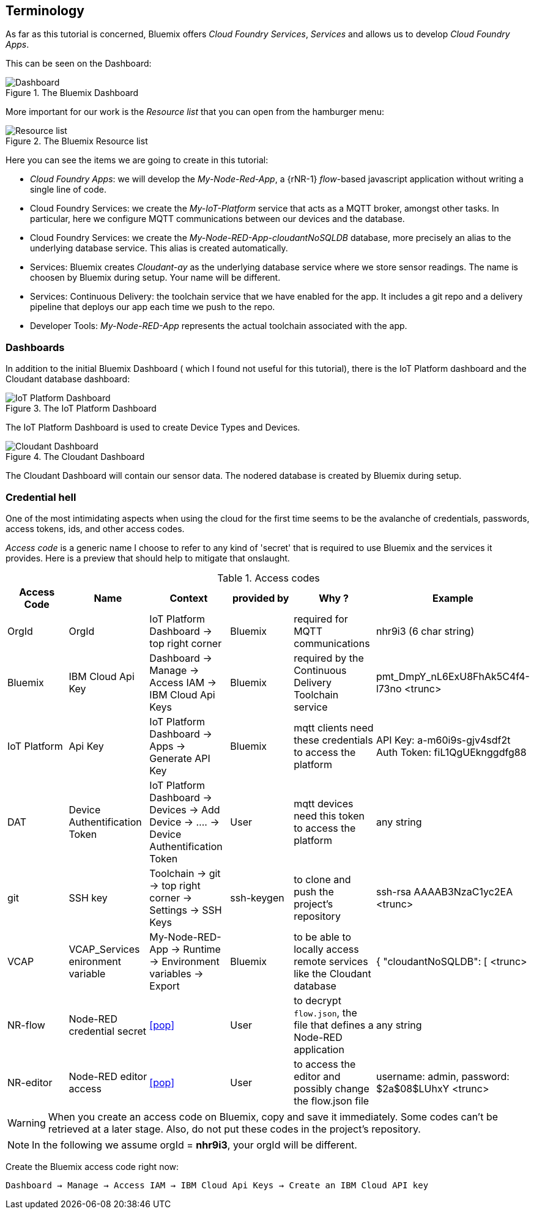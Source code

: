 
== Terminology
As far as this tutorial is concerned,
Bluemix offers _Cloud Foundry Services_, _Services_ and allows us to develop
_Cloud Foundry Apps_.

This can be seen on the Dashboard:

.The Bluemix Dashboard
image::dashboard.png[Dashboard]

More important for our work is the _Resource list_ that you can open from the hamburger menu:

.The Bluemix Resource list
image::resource-list-intro.png[Resource list]

Here you can see the items we are going to create in this tutorial:

* _Cloud Foundry Apps_: we will develop the _My-Node-Red-App_, a {rNR-1} _flow_-based javascript application without writing a single line of code.
* Cloud Foundry Services: we create the _My-IoT-Platform_ service that acts as a MQTT broker, amongst other tasks.
In particular, here we configure MQTT communications between our devices and the database.
* Cloud Foundry Services: we create the _My-Node-RED-App-cloudantNoSQLDB_ database,
more precisely an alias to the underlying database service. This alias is created automatically.
* Services: Bluemix creates _Cloudant-ay_ as the underlying database service where we store sensor readings.
The name is choosen by Bluemix during setup. Your name will be different.
* Services: Continuous Delivery: the toolchain service that we have enabled for the app.
It includes a git repo and a delivery pipeline that deploys our app each time we push to the repo.
* Developer Tools: _My-Node-RED-App_ represents the actual toolchain associated with the app.

=== Dashboards

In addition to the initial Bluemix Dashboard ( which I found not useful for this tutorial), there is the IoT Platform dashboard and
the Cloudant database dashboard:

.The IoT Platform Dashboard
image::IoT-dashboard-intro.png[IoT Platform Dashboard]

The IoT Platform Dashboard is used to create Device Types and Devices.

.The Cloudant Dashboard
image::cloudant-dashboard-intro.png[Cloudant Dashboard]

The Cloudant Dashboard will contain our sensor data.
The nodered database is created by Bluemix during setup.

=== Credential hell

One of the most intimidating aspects when using the cloud for the first time seems to be the avalanche
of credentials, passwords, access tokens, ids, and other access codes.

_Access code_ is a generic name I choose to refer to any kind of 'secret' that is required to use Bluemix and
the services it provides.
Here is a preview that should help to mitigate that onslaught.

.Access codes
[[table1, Access codes]]
[cols=6*,options=header]
|======
|Access Code
|Name
|Context
|provided by
|Why ?
|Example

|OrgId
|OrgId
|IoT Platform Dashboard -> top right corner
|Bluemix
|required for MQTT communications
|nhr9i3 (6 char string)

|Bluemix
|IBM Cloud Api Key
|Dashboard -> Manage -> Access IAM -> IBM Cloud Api Keys
|Bluemix
|required by the Continuous Delivery Toolchain service
|pmt_DmpY_nL6ExU8FhAk5C4f4-l73no <trunc>

|IoT Platform
|Api Key
|IoT Platform Dashboard -> Apps -> Generate API Key
|Bluemix
|mqtt clients need these credentials to access the platform
|API Key: a-m60i9s-gjv4sdf2t Auth Token: fiL1QgUEknggdfg88

|DAT
|Device Authentification Token
|IoT Platform Dashboard -> Devices -> Add Device -> .... -> Device Authentification Token
|User
|mqtt devices need this token to access the platform
|any string

|git
|SSH key
|Toolchain -> git -> top right corner -> Settings -> SSH Keys
|ssh-keygen
|to clone and push the project's repository
|ssh-rsa AAAAB3NzaC1yc2EA <trunc>

|VCAP
|VCAP_Services enironment variable
|My-Node-RED-App -> Runtime -> Environment variables -> Export
|Bluemix
|to be able to locally access remote services like the Cloudant database
|{  "cloudantNoSQLDB": [ <trunc>

|NR-flow
|Node-RED credential secret
|<<pop>>
|User
|to decrypt `flow.json`, the file that defines a Node-RED application
|any string

|NR-editor
|Node-RED editor access
|<<pop>>
|User
|to access the editor and possibly change the flow.json file
|username: admin, password: $2a$08$LUhxY <trunc>

|======

WARNING: When you create an access code on Bluemix, copy and save it immediately. Some codes can't be retrieved at a later stage.
Also, do not put these codes in the project's repository.

NOTE: In the following we assume orgId = *nhr9i3*, your orgId will be different.

[[Bac, Bluemix access code]]
Create the Bluemix access code right now:

`Dashboard → Manage → Access IAM → IBM Cloud Api Keys -> Create an IBM Cloud API key`
